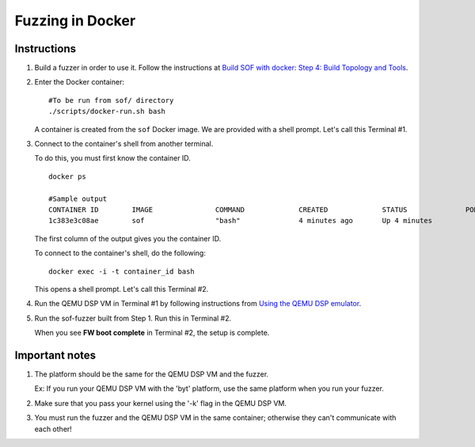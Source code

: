 .. _fuzzing-in-docker:

Fuzzing in Docker
#################

Instructions
************

#. Build a fuzzer in order to use it. Follow the instructions at `Build SOF
   with docker: Step 4: Build Topology and Tools <https://thesofproject.github.io/latest/getting_started/build-guide/build-with-docker.html#build-topology-and-tools>`__.

#. Enter the Docker container:

   ::

      #To be run from sof/ directory
      ./scripts/docker-run.sh bash

   A container is created from the ``sof`` Docker image. We are
   provided with a shell prompt. Let's call this Terminal #1.

#. Connect to the container's shell from another terminal.

   To do this, you must first know the container ID.

   ::

      docker ps

      #Sample output
      CONTAINER ID        IMAGE               COMMAND             CREATED             STATUS              PORTS               NAMES
      1c383e3c08ae        sof                 "bash"              4 minutes ago       Up 4 minutes                            objective_kilby

   The first column of the output gives you the container ID.

   To connect to the container's shell, do the following:

   ::

      docker exec -i -t container_id bash

   This opens a shell prompt. Let's call this Terminal #2.

#. Run the QEMU DSP VM in Terminal #1 by following instructions from `Using
   the QEMU DSP emulator <https://www.alsa-project.org/wiki/Firmware#Using_the_Qemu_DSP_emulator>`__.

#. Run the sof-fuzzer built from Step 1. Run this in Terminal #2.

   When you see **FW boot complete** in Terminal #2, the setup is complete.

Important notes
***************

#. The platform should be the same for the QEMU DSP VM and the fuzzer.

   Ex: If you run your QEMU DSP VM with the 'byt' platform, use the same platform when you run your fuzzer.

#. Make sure that you pass your kernel using the '-k' flag in the QEMU DSP
   VM.

#. You must run the fuzzer and the QEMU DSP VM in the same container;
   otherwise they can't communicate with each other!
